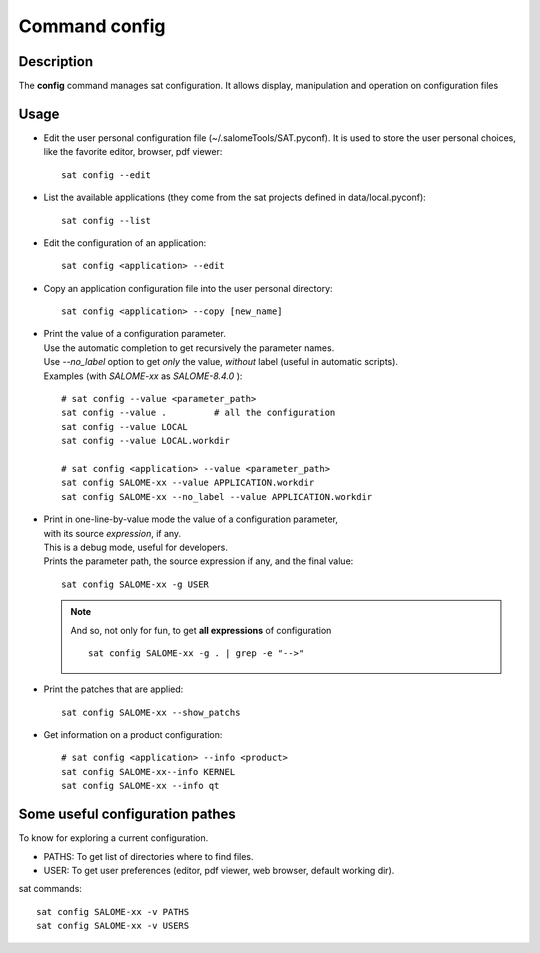 
Command config
******************

Description
===========
The **config** command manages sat configuration. 
It allows display, manipulation and operation on configuration files

Usage
=====
* Edit the user personal configuration file (~/.salomeTools/SAT.pyconf). It is used to store the user personal choices, like the favorite editor, browser, pdf viewer: ::

    sat config --edit

* List the available applications (they come from the sat projects defined in data/local.pyconf): ::
  
    sat config --list

* Edit the configuration of an application: ::

    sat config <application> --edit

* Copy an application configuration file into the user personal directory: ::
  
    sat config <application> --copy [new_name]

* | Print the value of a configuration parameter. 
  | Use the automatic completion to get recursively the parameter names.
  | Use *--no_label* option to get *only* the value, *without* label (useful in automatic scripts).
  | Examples (with *SALOME-xx* as *SALOME-8.4.0* ): 

  ::

    # sat config --value <parameter_path>
    sat config --value .         # all the configuration
    sat config --value LOCAL
    sat config --value LOCAL.workdir

    # sat config <application> --value <parameter_path>
    sat config SALOME-xx --value APPLICATION.workdir
    sat config SALOME-xx --no_label --value APPLICATION.workdir

* | Print in one-line-by-value mode the value of a configuration parameter, 
  | with its source *expression*, if any. 
  | This is a debug mode, useful for developers.
  | Prints the parameter path, the source expression if any, and the final value:

  ::

    sat config SALOME-xx -g USER

  .. note:: And so, not only for fun, to get **all expressions** of configuration   
    ::

      sat config SALOME-xx -g . | grep -e "-->"


* Print the patches that are applied: ::

    sat config SALOME-xx --show_patchs

* Get information on a product configuration: ::

    # sat config <application> --info <product>
    sat config SALOME-xx--info KERNEL
    sat config SALOME-xx --info qt

Some useful configuration pathes
=================================

To know for exploring a current configuration.

* PATHS: To get list of directories where to find files.

* USER: To get user preferences (editor, pdf viewer, web browser, default working dir).

sat commands: ::

  sat config SALOME-xx -v PATHS
  sat config SALOME-xx -v USERS



